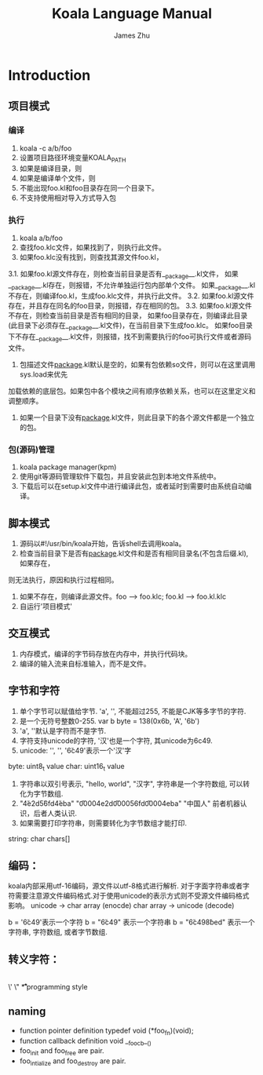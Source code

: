 #+TITLE: Koala Language Manual
#+AUTHOR: James Zhu
#+EMAIL: zhuguangxiang@163.com

* Introduction
** 项目模式
*** 编译
1. koala -c a/b/foo
2. 设置项目路径环境变量KOALA_PATH
3. 如果是编译目录，则
4. 如果是编译单个文件，则
5. 不能出现foo.kl和foo目录存在同一个目录下。
6. 不支持使用相对导入方式导入包
*** 执行
1. koala a/b/foo
2. 查找foo.klc文件，如果找到了，则执行此文件。
3. 如果foo.klc没有找到，则查找其源文件foo.kl，
3.1. 如果foo.kl源文件存在，则检查当前目录是否有__package__.kl文件，
如果__package__.kl存在，则报错，不允许单独运行包内部单个文件。
如果__package__.kl不存在，则编译foo.kl，生成foo.klc文件，并执行此文件。
3.2. 如果foo.kl源文件存在，并且存在同名的foo目录，则报错，存在相同的包。
3.3. 如果foo.kl源文件不存在，则检查当前目录是否有相同的目录，
如果foo目录存在，则编译此目录(此目录下必须存在__package__.kl文件)，在当前目录下生成foo.klc。
如果foo目录下不存在__package__.kl文件，则报错，找不到需要执行的foo可执行文件或者源码文件。
4. 包描述文件__package__.kl默认是空的，如果有包依赖so文件，则可以在这里调用sys.load来优先
加载依赖的底层包。如果包中各个模块之间有顺序依赖关系，也可以在这里定义和调整顺序。
5. 如果一个目录下没有__package__.kl文件，则此目录下的各个源文件都是一个独立的包。
*** 包(源码)管理
1. koala package manager(kpm)
2. 使用git等源码管理软件下载包，并且安装此包到本地文件系统中。
3. 下载后可以在setup.kl文件中进行编译此包，或者延时到需要时由系统自动编译。
** 脚本模式
1. 源码以#!/usr/bin/koala开始，告诉shell去调用koala。
2. 检查当前目录下是否有__package__.kl文件和是否有相同目录名(不包含后缀.kl), 如果存在，
则无法执行，原因和执行过程相同。
3. 如果不存在，则编译此源文件。foo --> foo.klc; foo.kl --> foo.kl.klc
4. 自运行'项目模式'
** 交互模式
1. 内存模式，编译的字节码存放在内存中，并执行代码块。
2. 编译的输入流来自标准输入，而不是文件。
** 字节和字符
1. 单个字节可以赋值给字节. 'a', '\xfa', 不能超过255, 不能是CJK等多字节的字符.
2. 是一个无符号整数0-255. var b byte = 138(0x6b, 'A', '\x6b')
3. 'a', '\xfa'默认是字符而不是字节.
4. 字符支持unicode的字符, '汉'也是一个字符, 其unicode为6c49.
5. unicode: '\uxxxx', '\Uxxxxxxxx', '\u6c49'表示一个'汉'字
byte:
uint8_t value
char:
uint16_t value
1. 字符串以双引号表示, "hello, world", "汉字", 字符串是一个字符数组, 可以转化为字节数组.
2. "\u4e2d\u56fd\u4eba" "\U00004e2d\U000056fd\U00004eba" "中国人" 前者机器认识，后者人类认识.
3. 如果需要打印字符串，则需要转化为字节数组才能打印.
string:
char chars[]
** 编码：
koala内部采用utf-16编码，源文件以utf-8格式进行解析.
对于字面字符串或者字符需要注意源文件编码格式.对于使用unicode的表示方式则不受源文件编码格式影响。
unicode -> char array (enocde)
char array -> unicode (decode)

b = '\u6c49'表示一个字符
b = "\u6c49" 表示一个字符串
b = "\u6c49\u8bed" 表示一个字符串, 字符数组, 或者字节数组.
** 转义字符：
\\
\'
\"
\a
\b
\f
\n
\r
\t
\v
* programming style
** naming
- function pointer definition
  typedef void (*foo_fn)(void);
- function callback definition
  void __foo_cb__()
- foo_init and foo_free are pair.
- foo_intialize and foo_destroy are pair.
